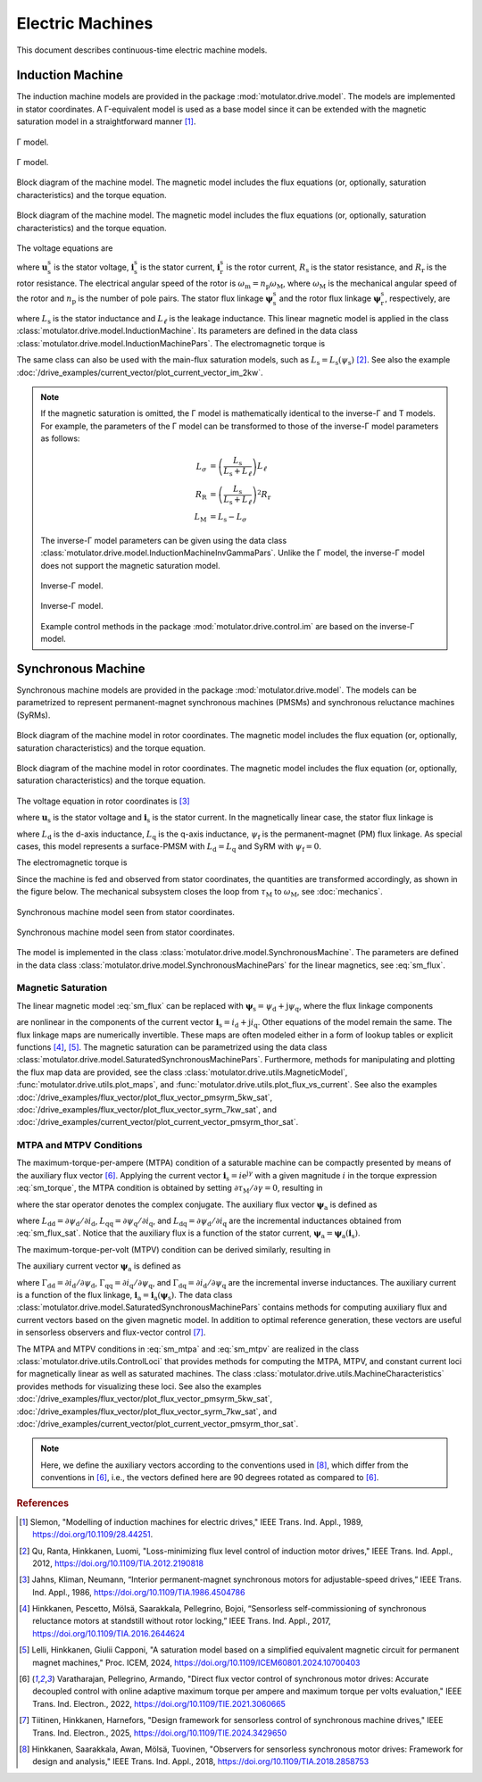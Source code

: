 Electric Machines
=================

This document describes continuous-time electric machine models.

Induction Machine
-----------------

The induction machine models are provided in the package :mod:`motulator.drive.model`. The models are implemented in stator coordinates. A Γ-equivalent model is used as a base model since it can be extended with the magnetic saturation model in a straightforward manner [#Sle1989]_.

.. figure:: ../figs/im_gamma.svg
    :figclass: only-light
    :width: 100%
    :align: center
    :alt: Gamma-model of an induction machine
    :target: .

    Γ model.

.. figure:: ../figs/im_gamma.svg
    :figclass: invert-colors-dark only-dark
    :width: 100%
    :align: center
    :alt: Gamma-model of an induction machine
    :target: .

    Γ model.

.. figure:: ../figs/im_block.svg
    :figclass: only-light
    :width: 100%
    :align: center
    :alt: Block diagram of an induction machine model
    :target: .

    Block diagram of the machine model. The magnetic model includes the flux equations (or, optionally, saturation characteristics) and the torque equation.

.. figure:: ../figs/im_block.svg
    :figclass: invert-colors-dark only-dark
    :width: 100%
    :align: center
    :alt: Block diagram of an induction machine model
    :target: .

    Block diagram of the machine model. The magnetic model includes the flux equations (or, optionally, saturation characteristics) and the torque equation.

The voltage equations are

.. math::
    \frac{\mathrm{d}\boldsymbol{\psi}_\mathrm{s}^\mathrm{s}}{\mathrm{d} t} &= \boldsymbol{u}_\mathrm{s}^\mathrm{s} - R_\mathrm{s}\boldsymbol{i}_\mathrm{s}^\mathrm{s} \\
    \frac{\mathrm{d}\boldsymbol{\psi}_\mathrm{r}^\mathrm{s}}{\mathrm{d} t} &= -R_\mathrm{r}\boldsymbol{i}_\mathrm{r}^\mathrm{s} + \mathrm{j}\omega_\mathrm{m}\boldsymbol{\psi}_\mathrm{r}^\mathrm{s}
    :label: im_voltage

where :math:`\boldsymbol{u}_\mathrm{s}^\mathrm{s}` is the stator voltage, :math:`\boldsymbol{i}_\mathrm{s}^\mathrm{s}` is the stator current, :math:`\boldsymbol{i}_\mathrm{r}^\mathrm{s}` is the rotor current, :math:`R_\mathrm{s}` is the stator resistance, and :math:`R_\mathrm{r}` is the rotor resistance. The electrical angular speed of the rotor is :math:`\omega_\mathrm{m} = n_\mathrm{p}\omega_\mathrm{M}`, where :math:`\omega_\mathrm{M}` is the mechanical angular speed of the rotor and :math:`n_\mathrm{p}` is the number of pole pairs. The stator flux linkage :math:`\boldsymbol{\psi}_\mathrm{s}^\mathrm{s}` and the rotor flux linkage :math:`\boldsymbol{\psi}_\mathrm{r}^\mathrm{s}`, respectively, are

.. math::
    \boldsymbol{\psi}_\mathrm{s}^\mathrm{s} &= L_\mathrm{s}(\boldsymbol{i}_\mathrm{s}^\mathrm{s} + \boldsymbol{i}_\mathrm{r}^\mathrm{s} ) \\
    \boldsymbol{\psi}_\mathrm{r}^\mathrm{s} &= \boldsymbol{\psi}_\mathrm{s}^\mathrm{s} + L_\ell\boldsymbol{i}_\mathrm{r}^\mathrm{s}
    :label: im_flux

where :math:`L_\mathrm{s}` is the stator inductance and :math:`L_\ell` is the leakage inductance. This linear magnetic model is applied in the class :class:`motulator.drive.model.InductionMachine`. Its parameters are defined in the data class :class:`motulator.drive.model.InductionMachinePars`. The electromagnetic torque is

.. math::
    \tau_\mathrm{M} = \frac{3 n_\mathrm{p}}{2}\mathrm{Im} \left\{\boldsymbol{i}_\mathrm{s}^\mathrm{s} (\boldsymbol{\psi}_\mathrm{s}^\mathrm{s})^* \right\}
    :label: im_torque

The same class can also be used with the main-flux saturation models, such as :math:`L_\mathrm{s} = L_\mathrm{s}(\psi_\mathrm{s})` [#Qu2012]_. See also the example :doc:`/drive_examples/current_vector/plot_current_vector_im_2kw`.

.. note::
    If the magnetic saturation is omitted, the Γ model is mathematically identical to the inverse-Γ and T models. For example, the parameters of the Γ model can be transformed to those of the inverse-Γ model parameters as follows:

    .. math::
        L_\sigma &= \left(\frac{L_\mathrm{s}}{L_\mathrm{s} + L_\ell}\right)L_\ell \\
        R_\mathrm{R} &= \left(\frac{L_\mathrm{s}}{L_\mathrm{s} + L_\ell}\right)^2 R_\mathrm{r} \\
        L_\mathrm{M} &=  L_\mathrm{s} - L_\sigma

    The inverse-Γ model parameters can be given using the data class :class:`motulator.drive.model.InductionMachineInvGammaPars`. Unlike the Γ model, the inverse-Γ model does not support the magnetic saturation model.

    .. figure:: ../figs/im_inv_gamma.svg
        :figclass: only-light
        :width: 100%
        :align: center
        :alt: Inverse-Gamma model of an induction machine
        :target: .

        Inverse-Γ model.

    .. figure:: ../figs/im_inv_gamma.svg
        :figclass: invert-colors-dark only-dark
        :width: 100%
        :align: center
        :alt: Inverse-Gamma model of an induction machine
        :target: .

        Inverse-Γ model.

    Example control methods in the package :mod:`motulator.drive.control.im` are based on the inverse-Γ model.

.. _synchronous-machine:

Synchronous Machine
-------------------

Synchronous machine models are provided in the package :mod:`motulator.drive.model`. The models can be parametrized to represent permanent-magnet synchronous machines (PMSMs) and synchronous reluctance machines (SyRMs).

.. figure:: ../figs/sm_block_rot.svg
    :figclass: only-light
    :width: 100%
    :align: center
    :alt: Synchronous machine model
    :target: .

    Block diagram of the machine model in rotor coordinates. The magnetic model includes the flux equation (or, optionally, saturation characteristics) and the torque equation.

.. figure:: ../figs/sm_block_rot.svg
    :figclass: invert-colors-dark only-dark
    :width: 100%
    :align: center
    :alt: Synchronous machine model
    :target: .

    Block diagram of the machine model in rotor coordinates. The magnetic model includes the flux equation (or, optionally, saturation characteristics) and the torque equation.

The voltage equation in rotor coordinates is [#Jah1986]_

.. math::
    \frac{\mathrm{d}\boldsymbol{\psi}_\mathrm{s}}{\mathrm{d} t} = \boldsymbol{u}_\mathrm{s} - R_\mathrm{s}\boldsymbol{i}_\mathrm{s} - \mathrm{j}\omega_\mathrm{m}\boldsymbol{\psi}_\mathrm{s}
    :label: sm_voltage

where :math:`\boldsymbol{u}_\mathrm{s}` is the stator voltage and :math:`\boldsymbol{i}_\mathrm{s}` is the stator current. In the magnetically linear case, the stator flux linkage is

.. math::
	\boldsymbol{\psi}_\mathrm{s} = L_\mathrm{d}\mathrm{Re}\{\boldsymbol{i}_\mathrm{s}\} + \mathrm{j}L_\mathrm{q}\mathrm{Im}\{\boldsymbol{i}_\mathrm{s}\} + \psi_\mathrm{f}
    :label: sm_flux

where :math:`L_\mathrm{d}` is the d-axis inductance, :math:`L_\mathrm{q}` is the q-axis inductance, :math:`\psi_\mathrm{f}` is the permanent-magnet (PM) flux linkage. As special cases, this model represents a surface-PMSM with :math:`L_\mathrm{d} = L_\mathrm{q}` and SyRM with :math:`\psi_\mathrm{f}=0`.

The electromagnetic torque is

.. math::
    \tau_\mathrm{M} = \frac{3 n_\mathrm{p}}{2}\mathrm{Im} \left\{\boldsymbol{i}_\mathrm{s} \boldsymbol{\psi}_\mathrm{s}^* \right\}
    :label: sm_torque

Since the machine is fed and observed from stator coordinates, the quantities are transformed accordingly, as shown in the figure below. The mechanical subsystem closes the loop from :math:`\tau_\mathrm{M}` to :math:`\omega_\mathrm{M}`, see  :doc:`mechanics`.

.. figure:: ../figs/sm_block_stat.svg
    :figclass: only-light
    :width: 100%
    :align: center
    :alt: Synchronous machine model seen from stator coordinates
    :target: .

    Synchronous machine model seen from stator coordinates.

.. figure:: ../figs/sm_block_stat.svg
    :figclass: invert-colors-dark only-dark
    :width: 100%
    :align: center
    :alt: Synchronous machine model seen from stator coordinates
    :target: .

    Synchronous machine model seen from stator coordinates.

The model is implemented in the class :class:`motulator.drive.model.SynchronousMachine`. The parameters are defined in the data class :class:`motulator.drive.model.SynchronousMachinePars` for the linear magnetics, see :eq:`sm_flux`.

Magnetic Saturation
^^^^^^^^^^^^^^^^^^^

The linear magnetic model :eq:`sm_flux` can be replaced with :math:`\boldsymbol{\psi}_\mathrm{s} = \psi_\mathrm{d} + \mathrm{j}\psi_\mathrm{q}`, where the flux linkage components

.. math::
    \psi_\mathrm{d} &= \psi_\mathrm{d}(i_\mathrm{d}, i_\mathrm{q}) \\
    \psi_\mathrm{q} &= \psi_\mathrm{q}(i_\mathrm{d}, i_\mathrm{q})
    :label: sm_flux_sat

are nonlinear in the components of the current vector :math:`\boldsymbol{i}_\mathrm{s} = i_\mathrm{d} + \mathrm{j} i_\mathrm{q}`. Other equations of the model remain the same. The flux linkage maps are numerically invertible. These maps are often modeled either in a form of lookup tables or explicit functions [#Hin2017]_, [#Lel2024]_. The magnetic saturation can be parametrized using the data class :class:`motulator.drive.model.SaturatedSynchronousMachinePars`. Furthermore, methods for manipulating and plotting the flux map data are provided, see the class :class:`motulator.drive.utils.MagneticModel`, :func:`motulator.drive.utils.plot_maps`, and :func:`motulator.drive.utils.plot_flux_vs_current`. See also the examples :doc:`/drive_examples/flux_vector/plot_flux_vector_pmsyrm_5kw_sat`, :doc:`/drive_examples/flux_vector/plot_flux_vector_syrm_7kw_sat`, and :doc:`/drive_examples/current_vector/plot_current_vector_pmsyrm_thor_sat`.

MTPA and MTPV Conditions
^^^^^^^^^^^^^^^^^^^^^^^^

The maximum-torque-per-ampere (MTPA) condition of a saturable machine can be compactly presented by means of the auxiliary flux vector [#Var2022]_. Applying the current vector :math:`\boldsymbol{i}_\mathrm{s} = i \mathrm{e}^{\mathrm{j}\gamma}` with a given magnitude :math:`i` in the torque expression :eq:`sm_torque`, the MTPA condition is obtained by setting :math:`\partial \tau_\mathrm{M}/\partial \gamma = 0`, resulting in

.. math::
    \text{MTPA:} \quad \mathrm{Re} \left\{\boldsymbol{i}_\mathrm{s} \boldsymbol{\psi}_\mathrm{a}^* \right\} = 0
    :label: sm_mtpa

where the star operator denotes the complex conjugate. The auxiliary flux vector :math:`\boldsymbol{\psi}_\mathrm{a}` is defined as

.. math::
    \boldsymbol{\psi}_\mathrm{a} = \boldsymbol{\psi}_\mathrm{s} - L_\mathrm{qq} i_\mathrm{d} - \mathrm{j} L_\mathrm{dd} i_\mathrm{q} + \mathrm{j} L_\mathrm{dq} \boldsymbol{i}_\mathrm{s}^*
    :label: sm_mtpa_aux

where :math:`L_\mathrm{dd} = \partial \psi_\mathrm{d}/\partial i_\mathrm{d}`, :math:`L_\mathrm{qq} = \partial \psi_\mathrm{q}/\partial i_\mathrm{q}`, and :math:`L_\mathrm{dq} = \partial \psi_\mathrm{d}/\partial i_\mathrm{q}` are the incremental inductances obtained from :eq:`sm_flux_sat`. Notice that the auxiliary flux is a function of the stator current, :math:`\boldsymbol{\psi}_\mathrm{a} = \boldsymbol{\psi}_\mathrm{a}(\boldsymbol{i}_\mathrm{s})`.

The maximum-torque-per-volt (MTPV) condition can be derived similarly, resulting in

.. math::
    \text{MTPV:} \quad \mathrm{Re} \left\{\boldsymbol{\psi}_\mathrm{s} \boldsymbol{i}_\mathrm{a}^* \right\} = 0
    :label: sm_mtpv

The auxiliary current vector :math:`\boldsymbol{\psi}_\mathrm{a}` is defined as

.. math::
    \boldsymbol{i}_\mathrm{a} = -\boldsymbol{i}_\mathrm{s} + \Gamma_\mathrm{qq} \psi_\mathrm{d} + \mathrm{j} \Gamma_\mathrm{dd} \psi_\mathrm{q} - \mathrm{j} \Gamma_\mathrm{dd} \boldsymbol{\psi}_\mathrm{s}^*
    :label: sm_mtpv_aux

where :math:`\Gamma_\mathrm{dd} = \partial i_\mathrm{d}/\partial \psi_\mathrm{d}`, :math:`\Gamma_\mathrm{qq} = \partial i_\mathrm{q}/\partial \psi_\mathrm{q}`, and :math:`\Gamma_\mathrm{dq} = \partial i_\mathrm{d}/\partial \psi_\mathrm{q}` are the incremental inverse inductances. The auxiliary current is a function of the flux linkage, :math:`\boldsymbol{i}_\mathrm{a} = \boldsymbol{i}_\mathrm{a}(\boldsymbol{\psi}_\mathrm{s})`. The data class :class:`motulator.drive.model.SaturatedSynchronousMachinePars` contains methods for computing auxiliary flux and current vectors based on the given magnetic model. In addition to optimal reference generation, these vectors are useful in sensorless observers and flux-vector control [#Tii2025a]_.

The MTPA and MTPV conditions in :eq:`sm_mtpa` and :eq:`sm_mtpv` are realized in the class :class:`motulator.drive.utils.ControlLoci` that provides methods for computing the MTPA, MTPV, and constant current loci for magnetically linear as well as saturated machines. The class :class:`motulator.drive.utils.MachineCharacteristics` provides methods for visualizing these loci. See also the examples :doc:`/drive_examples/flux_vector/plot_flux_vector_pmsyrm_5kw_sat`, :doc:`/drive_examples/flux_vector/plot_flux_vector_syrm_7kw_sat`, and :doc:`/drive_examples/current_vector/plot_current_vector_pmsyrm_thor_sat`.

.. note::
    Here, we define the auxiliary vectors according to the conventions used in [#Hin2018]_, which differ from the conventions in [#Var2022]_, i.e., the vectors defined here are 90 degrees rotated as compared to [#Var2022]_.

.. rubric:: References

.. [#Sle1989] Slemon, "Modelling of induction machines for electric drives," IEEE Trans. Ind. Appl., 1989, https://doi.org/10.1109/28.44251.

.. [#Qu2012] Qu, Ranta, Hinkkanen, Luomi, "Loss-minimizing flux level control of induction motor drives," IEEE Trans. Ind. Appl., 2012, https://doi.org/10.1109/TIA.2012.2190818

.. [#Jah1986] Jahns, Kliman, Neumann, “Interior permanent-magnet synchronous motors for adjustable-speed drives,” IEEE Trans. Ind. Appl., 1986, https://doi.org/10.1109/TIA.1986.4504786

.. [#Hin2017] Hinkkanen, Pescetto, Mölsä, Saarakkala, Pellegrino, Bojoi, “Sensorless self-commissioning of synchronous reluctance motors at standstill without rotor locking,” IEEE Trans. Ind. Appl., 2017, https://doi.org/10.1109/TIA.2016.2644624

.. [#Lel2024] Lelli, Hinkkanen, Giulii Capponi, "A saturation model based on a simplified equivalent magnetic circuit for permanent magnet machines," Proc. ICEM, 2024, https://doi.org/10.1109/ICEM60801.2024.10700403

.. [#Var2022] Varatharajan, Pellegrino, Armando, "Direct flux vector control of synchronous motor drives: Accurate decoupled control with online adaptive maximum torque per ampere and maximum torque per volts evaluation," IEEE Trans. Ind. Electron., 2022, https://doi.org/10.1109/TIE.2021.3060665

.. [#Tii2025a] Tiitinen, Hinkkanen, Harnefors, "Design framework for sensorless control of synchronous machine drives," IEEE Trans. Ind. Electron., 2025, https://doi.org/10.1109/TIE.2024.3429650

.. [#Hin2018] Hinkkanen, Saarakkala, Awan, Mölsä, Tuovinen, "Observers for sensorless synchronous motor drives: Framework for design and analysis," IEEE Trans. Ind. Appl., 2018, https://doi.org/10.1109/TIA.2018.2858753
